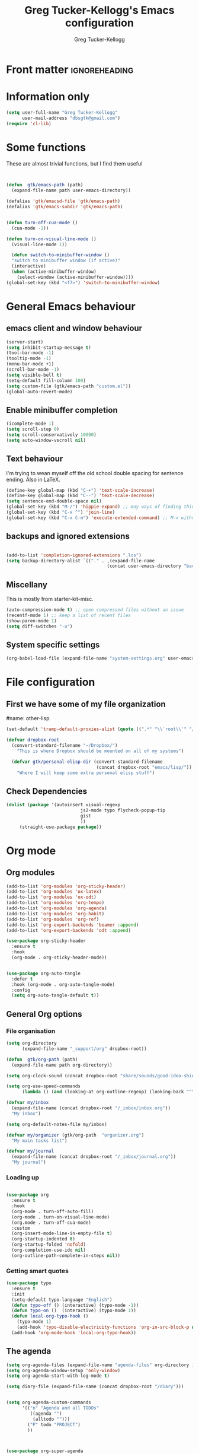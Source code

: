 #+TITLE:     Greg Tucker-Kellogg's Emacs configuration

* Front matter                                                :ignoreheading:
#+AUTHOR:    Greg Tucker-Kellogg
#+DESCRIPTION:
#+PROPERTY: header-args :tangle yes :eval yes :results silent
#+KEYWORDS:
#+LANGUAGE:  en
#+OPTIONS:   H:3 num:t toc:t \n:nil @:t ::t |:t ^:t -:t f:t *:t <:t
#+OPTIONS:   TeX:t LaTeX:t skip:nil d:nil todo:t pri:nil tags:not-in-toc
#+INFOJS_OPT: view:nil toc:t ltoc:t mouse:underline buttons:0 path:http://orgmode.org/org-info.js
#+EXPORT_SELECT_TAGS: export
#+EXPORT_EXCLUDE_TAGS: noexport
#+LINK_UP:   
#+LINK_HOME: 
#+XSLT:
#+LATEX_HEADER: \usepackage{gtuckerkellogg}


#+BEGIN_SRC emacs-lisp :results silent :exports none :eval yes
  ;; these languages that don't need confirmation
  (defun my-org-confirm-babel-evaluate (lang body)
    (cond
     ((string= lang "latex") nil)
     ((string= lang "emacs-lisp") nil)
     (t "default")))

  (setq org-confirm-babel-evaluate 'my-org-confirm-babel-evaluate)

#+END_SRC




* Information only

#+name: me
#+BEGIN_SRC emacs-lisp
  (setq user-full-name "Greg Tucker-Kellogg"
        user-mail-address "dbsgtk@gmail.com")
  (require 'cl-lib)
#+END_SRC


* Some functions

These are almost trivial functions, but I find them useful

#+BEGIN_SRC emacs-lisp


  (defun  gtk/emacs-path (path)
    (expand-file-name path user-emacs-directory))

  (defalias 'gtk/emacsd-file 'gtk/emacs-path)
  (defalias 'gtk/emacs-subdir 'gtk/emacs-path)


  (defun turn-off-cua-mode ()
    (cua-mode -1))

  (defun turn-on-visual-line-mode ()
    (visual-line-mode 1))

    (defun switch-to-minibuffer-window ()
    "switch to minibuffer window (if active)"
    (interactive)
    (when (active-minibuffer-window)
      (select-window (active-minibuffer-window))))
  (global-set-key (kbd "<f7>") 'switch-to-minibuffer-window)

#+END_SRC


* General Emacs behaviour


** emacs client and window behaviour


#+BEGIN_SRC emacs-lisp
  (server-start)
  (setq inhibit-startup-message t)
  (tool-bar-mode -1)
  (tooltip-mode -1)
  (menu-bar-mode +1)
  (scroll-bar-mode -1)
  (setq visible-bell t)
  (setq-default fill-column 100)
  (setq custom-file (gtk/emacs-path "custom.el"))
  (global-auto-revert-mode)
#+END_SRC

** Enable minibuffer completion

#+begin_src emacs-lisp
  (icomplete-mode 1)
  (setq scroll-step 0)
  (setq scroll-conservatively 10000)
  (setq auto-window-vscroll nil)
#+end_src

** Text behaviour
I'm trying to wean myself off the old school double spacing for
sentence ending.  Also in LaTeX.

#+begin_src emacs-lisp
  (define-key global-map (kbd "C-+") 'text-scale-increase)
  (define-key global-map (kbd "C--") 'text-scale-decrease)
  (setq sentence-end-double-space nil)
  (global-set-key (kbd "M-/") 'hippie-expand) ;; may ways of finding things
  (global-set-key (kbd "C-x ^") 'join-line)
  (global-set-key (kbd "C-x C-m") 'execute-extended-command) ;; M-x without meta
#+end_src

** backups and ignored extensions

#+BEGIN_SRC emacs-lisp

  (add-to-list 'completion-ignored-extensions ".los")
  (setq backup-directory-alist `(("." . ,(expand-file-name
                                        (concat user-emacs-directory "backups")))))

#+END_SRC

** Miscellany

This is mostly from starter-kit-misc.

#+begin_src emacs-lisp
  (auto-compression-mode t) ;; open compressed files without an issue
  (recentf-mode 1) ;; keep a list of recent files
  (show-paren-mode 1)
  (setq diff-switches "-u")
#+end_src

** System specific settings

#+begin_src emacs-lisp
  (org-babel-load-file (expand-file-name "system-settings.org" user-emacs-directory))
#+end_src

* File configuration

** First we have some of my file organization

#name: other-lisp
#+begin_src emacs-lisp
  (set-default 'tramp-default-proxies-alist (quote ((".*" "\\`root\\'" "/ssh:%h:"))))

  (defvar dropbox-root  
    (convert-standard-filename "~/Dropbox/")
      "This is where Dropbox should be mounted on all of my systems")

    (defvar gtk/personal-elisp-dir (convert-standard-filename  
                                    (concat dropbox-root "emacs/lisp/"))
      "Where I will keep some extra personal elisp stuff")
#+end_src

** Check Dependencies

#+begin_src emacs-lisp :eval yes :tangle yes
  (dolist (package '(autoinsert visual-regexp 
                              js2-mode typo flycheck-popup-tip
                              gist 
                              ))
       (straight-use-package package))

#+end_src

* Org mode

** Org modules

#+begin_src emacs-lisp :tangle yes
  (add-to-list 'org-modules 'org-sticky-header)
  (add-to-list 'org-modules 'ox-latex)
  (add-to-list 'org-modules 'ox-odt)
  (add-to-list 'org-modules 'org-tempo)
  (add-to-list 'org-modules 'org-agenda)
  (add-to-list 'org-modules 'org-habit)
  (add-to-list 'org-modules 'org-ref)
  (add-to-list 'org-export-backends 'beamer :append)
  (add-to-list 'org-export-backends 'odt :append)

  (use-package org-sticky-header
    :ensure t
    :hook
    (org-mode . org-sticky-header-mode))


  (use-package org-auto-tangle
    :defer t
    :hook (org-mode . org-auto-tangle-mode)
    :config
    (setq org-auto-tangle-default t))

#+end_src

** General Org options

*** File organisation 

#+begin_src emacs-lisp   
  (setq org-directory
        (expand-file-name "_support/org" dropbox-root))

  (defun  gtk/org-path (path)
    (expand-file-name path org-directory))

  (setq org-clock-sound (concat dropbox-root "share/sounds/good-idea-shiny-ding-3-SBA-300457978.wav"))

  (setq org-use-speed-commands
        (lambda () (and (looking-at org-outline-regexp) (looking-back "^\**"))))

  (defvar my/inbox
    (expand-file-name (concat dropbox-root "/_inbox/inbox.org"))
    "My inbox")

  (setq org-default-notes-file my/inbox)

  (defvar my/organizer (gtk/org-path  "organizer.org") 
    "My main tasks list")

  (defvar my/journal
    (expand-file-name (concat dropbox-root "/_inbox/journal.org"))
    "My journal")
#+end_src

*** Loading up 

#+begin_src emacs-lisp

  (use-package org
    :ensure t
    :hook
    (org-mode . turn-off-auto-fill)
    (org-mode . turn-on-visual-line-mode)
    (org.mode . turn-off-cua-mode)  
    :custom
    (org-insert-mode-line-in-empty-file t)
    (org-startup-indented t)
    (org-startup-folded 'nofold)
    (org-completion-use-ido nil)
    (org-outline-path-complete-in-steps nil))
 #+end_src

*** Getting smart quotes

#+begin_src emacs-lisp
  (use-package typo
    :ensure t
    :init
    (setq-default typo-language "English")
    (defun typo-off () (interactive) (typo-mode -1))
    (defun typo-on ()  (interactive) (typo-mode 1))
    (defun local-org-typo-hook ()
      (typo-mode 1)
      (add-hook 'typo-disable-electricity-functions 'org-in-src-block-p nil :local))
    (add-hook 'org-mode-hook 'local-org-typo-hook))
#+end_src



** The agenda

#+begin_src emacs-lisp
  (setq org-agenda-files (expand-file-name "agenda-files" org-directory ))
  (setq org-agenda-window-setup 'only-window)
  (setq org-agenda-start-with-log-mode t)  
#+end_src

#+BEGIN_SRC emacs-lisp
  (setq diary-file (expand-file-name (concat dropbox-root "/diary"))) 
#+end_src 


#+name agenda-commands
#+begin_src emacs-lisp :eval yes

  (setq org-agenda-custom-commands
        '(("n" "Agenda and all TODOs"
           ((agenda "")
            (alltodo "")))
          ("P" todo "PROJECT")
          ))


#+end_src

#+BEGIN_SRC emacs-lisp :tangle yes :eval yes

        (use-package org-super-agenda
         :init
         (org-super-agenda-mode))

        ;; (setq org-super-agenda-groups
        ;;       '((:auto-category t)))

        (setq org-super-agenda-groups
              '(
                (:name "Overdue items"
                       :order 1
                       :deadline past)
                (:name "Lagging items"
                       :order 2
                       :scheduled past)
                (:name "Today's items"
                       :scheduled today
                       :deadline today
                       :order 3)
                (:name "High priority"
                       :priority "A"
                       :order 4)
                (:name "Easy wins"
                       :effort< "0:30"
                       :order 5)
                (:name "Medium priority or coming up"
                       :priority<= "B"
                       :scheduled future
                       :deadline future
                       :order 5)

                (:name "Other next actions"
                       :todo ("NEXT")
                       :order 10
                       )
                (:name "Unscheduled Projects"
                       :todo ("PROJECT")
                       :order 99)
                (:name "Waiting for"
                       :todo ("WAITING")
                       :order 100)
        ))

        (setq  org-agenda-skip-scheduled-if-deadline-is-shown t)
        (setq  org-agenda-skip-deadline-prewarning-if-scheduled t)
#+END_SRC


** My GTD setup

*** My Next Action list setup
#+name: next-actions
#+begin_src emacs-lisp

  (setq org-todo-keywords
             '((sequence "NEXT(n)" "TODO(t)" "PROJECT(p)" "|" "DONE(d@/!)")
               (sequence "WAITING(w@/!)" "HOLD(h@/!)" "|" "CANCELLED(c@/!)")))

  (setq org-todo-state-tags-triggers
        (quote (("CANCELLED" ("CANCELLED" . t))
                ("WAITING" ("WAITING" . t))
                ("HOLD" ("WAITING" . t) ("HOLD" . t))
                (done ("WAITING") ("HOLD"))
                ("TODO" ("WAITING") ("CANCELLED") ("HOLD"))
                ("NEXT" ("WAITING") ("CANCELLED") ("HOLD"))
                ("DONE" ("WAITING") ("CANCELLED") ("HOLD")))))

  (setq org-log-into-drawer "LOGBOOK")
  (setq org-log-done 'time)
#+end_src

*** Categories as Areas of focus

I use David Allen's "Areas of Focus" for general categories across org stuff

#+begin_src emacs-lisp
  (setq org-global-properties
        '(("CATEGORY_ALL" 
           . "Family Finance Work Health Relationships Self Explore Other")))
  (setq org-columns-default-format "%35ITEM %TODO %3PRIORITY %20CATEGORY %TAGS") 
#+end_src 


*** Context in tags

My default tags should be context

#+BEGIN_SRC emacs-lisp
  (setq org-tag-persistent-alist
        '((:startgroup . nil)
          ("@Office" . ?o)
          ("@Computer" . ?c)
          ("@Internet" . ?i)
          ("@Home" . ?h)
          ("@Errands" . ?e)
          (:endgroup . nil)
          (:startgroup . nil)
          ("Project" . ?p)
          ("Agenda" . ?a)
          (:endgroup . nil)
          ("FLAGGED" . ?f)
          ("noexport" . ?n)
          ("ignoreheading" . ?I)
          ))

#+END_SRC

But project tags should never be inherited

#+BEGIN_SRC emacs-lisp
  (setq org-tags-exclude-from-inheritance '("Project"))
#+END_SRC
** Key bindings in Org

#+begin_src emacs-lisp
  (global-set-key (kbd "<f10>") 'org-cycle-agenda-files)
;  (define-key org-mode-map (kbd "C-c )") 'reftex-citation)
  (define-key org-mode-map "\C-cl" 'org-store-link)
  (define-key org-mode-map "\C-ci" 'org-insert-link)
  (global-set-key (kbd  "C-c a") 'org-agenda)
  (global-set-key "\C-cj" 'org-clock-goto)
  (global-set-key "\C-cc" 'org-capture)
  (setq org-clock-into-drawer "CLOCKING")
  (global-set-key "\C-c'" 'org-cycle-agenda-files)
  (define-key global-map "\C-cx"
    (lambda () (interactive) (org-capture nil "i")))

#+end_src

** Org capture behavior

#+begin_src emacs-lisp :tangle yes

  (use-package org-journal
    :ensure t
    :defer nil
    :custom
    (org-journal-dir (gtk/org-path "journal/"))
    (org-journal-date-format "%A, %d %B %Y")
    (org-journal-file-type 'monthly)
    :bind (("C-c M-j" . org-journal-new-entry)))


  (defun org-journal-find-location ()
    ;; Open today's journal, but specify a non-nil prefix argument in order to
    ;; inhibit inserting the heading; org-capture will insert the heading.
    (org-journal-new-entry t)
    ;; Position point on the journal's top-level heading so that org-capture
    ;; will add the new entry as a child entry.
    (goto-char (point-min)))

  (setq org-capture-templates
        `(
          ("w" "Todo items (work)" entry (file+olp my/organizer "Work" "Actions")
           "* TODO %?\n  %i")

          ("t" "Todo items" entry (file+headline my/organizer "Tasks")
           "* TODO %?\n  %i")
          ("T" "Todo items (with link)" entry (file+headline my/organizer "Tasks")
           "* TODO %?\n  %i\n  %a")
          ("i" "Into the inbox" entry (file+datetree my/inbox)
           "* %?\n\nEntered on %U\n  %i" )
          ("j" "Journal entry" entry (function org-journal-find-location)
           "* %(format-time-string org-journal-time-format)%^{Title}\n%i%?")
          ("R" "Weekly review"  entry (file+headline my/organizer  "Weekly Review")
           (file ,(expand-file-name (concat org-directory "templates/weekly-review.org")))
           )
          ;; ("j" "Journal entries" entry (file+datetree my/journal)
          ;;  "* %?\n\nEntered on %U\n  %i\n  %a" )
          ;; ("J" "Journal entries from nowhere" entry (file+datetree my/journal)
          ;;  "* %?\n\nEntered on %U\n  %i\n" )
          ))
#+end_src 

 
** Archiving and refiling

#+begin_src emacs-lisp :eval yes
  (setq org-refile-use-outline-path 'file
        org-refile-use-cache nil)

  (setq org-refile-targets '((my/organizer :maxlevel . 1 )
                             (my/organizer :tag . "TAG" )
                             ))
#+end_src
  


** Bullets

#+begin_src emacs-lisp
  (use-package org-bullets
    :after org
    :hook (org-mode . org-bullets-mode))
  (org-reload)
#+end_src





** Org Babel


#+begin_src emacs-lisp
  (org-babel-do-load-languages
   'org-babel-load-languages
   '((emacs-lisp . t)
     (R . t)
     (shell . t)    
     (dot . t)
     (ruby . t)
     (python . t)  ;; requires return statement
     (perl . t)
     (latex . t)
     (clojure . t)  ;; oh, why doesn't this work?
     )
   )
#+end_src



** Org agenda cleanup

This (including the comment below) is from
http://orgmode.org/worg/org-contrib/org-mac-iCal.html

#+begin_quote
A common problem with all-day and multi-day events in org agenda view
is that they become separated from timed events and are placed below
all TODO items.  Likewise, additional fields such as Location: are
orphaned from their parent events. The following hook will ensure that
all events are correctly placed in the agenda.
#+end_quote

#+begin_src emacs-lisp
  (defun org-agenda-cleanup-diary-long-events ()
    (goto-char (point-min))
    (save-excursion
      (while (re-search-forward "^[a-z]" nil t)
        (goto-char (match-beginning 0))
        (insert "0:00-24:00 ")))
    (while (re-search-forward "^ [a-z]" nil t)
      (goto-char (match-beginning 0))
      (save-excursion
        (re-search-backward "^[0-9]+:[0-9]+-[0-9]+:[0-9]+ " nil t))
      (insert (match-string 0))))
  (add-hook 'org-agenda-cleanup-fancy-diary-hook 'org-agenda-cleanup-diary-long-events)
#+end_src       




** Org visuals

#+begin_src emacs-lisp
  (dolist (face '((org-level-1 . 1.2)
                  (org-level-2 . 1.1)
                  (org-level-3 . 1.05)
                  (org-level-4 . 1.0)
                  (org-level-5 . 1.1)
                  (org-level-6 . 1.1)
                  (org-level-7 . 1.1)))
    (set-face-attribute (car face) nil :font "Cantarell" :weight 'regular :height (cdr face)))
  (set-face-attribute 'org-level-1 nil :weight 'bold)
#+end_src

I want the habits display to be a little to the right. I'll use the
Chinese character 今 for today, and a ☺ for completed habits

#+begin_src emacs-lisp :tangle yes
  (setq  org-habit-completed-glyph 9786 
         org-habit-graph-column 80
         org-habit-show-habits-only-for-today t 
         org-habit-today-glyph 20170  
         org-hide-leading-stars nil
         org-pretty-entities nil)
#+end_src


#+begin_src emacs-lisp
  (setq org-attach-method 'ln)

    (setq org-use-property-inheritance '("PRIORITY" "STYLE" "CATEGORY"))
  (setq org-agenda-start-day "0d")
  (setq org-agenda-span 'week)
  (setq org-agenda-start-on-weekday nil)
  (setq org-agenda-skip-scheduled-if-done t)
  (setq org-agenda-skip-deadline-if-done t)

    (defun org-column-view-uses-fixed-width-face ()
      ;; copy from org-faces.el
      (when (fboundp 'set-face-attribute)
        ;; Make sure that a fixed-width face is used when we have a column
        ;; table.
        (set-face-attribute 'org-column nil
                            :height (face-attribute 'default :height)
                            :family (face-attribute 'default :family))
        (set-face-attribute 'org-column-title nil
                            :height (face-attribute 'default :height)
                            :family (face-attribute 'default :family)
                            )))

  (set-face-attribute 'default nil
                    :font "Fira Code Retina"
                    :height 180)

  (setq org-fontify-done-headline t)

  ;; (custom-set-faces
  ;;  '(org-done ((t (:foreground "PaleGreen"   
  ;;                  :weight normal
  ;;                  :strike-through t))))
  ;;  '(org-headline-done 
  ;;             ((((class color) (min-colors 16) (background dark)) 
  ;;                (:foreground "LightSalmon" :strike-through nil)))))

    (when (and (fboundp 'daemonp) (daemonp))
      (add-hook 'org-mode-hook 'org-column-view-uses-fixed-width-face))
    (add-hook 'org-mode-hook 'org-column-view-uses-fixed-width-face)

#+end_src



** Other exporters

#+BEGIN_SRC emacs-lisp
(require 'ox-md)
#+END_SRC



** Org-ref

#+begin_src emacs-lisp :eval no :tangle no 

  (require 'oc-biblatex)

  ;  (use-package ivy-bibtex
  ;    :init
  ;    (setq bibtex-completion-bibliography '((concat (getenv "BIBINPUTS") "/library.bib"))
  ;          bibtex-completion-library-path '((getenv "BIBINPUTS"))))

   ;; (define-key org-mode-map (kbd "C-c ]") 'org-ref-insert-link)

#+end_src


* Some other modes

** Yasnippet


This is yasnippet behavior, cribbed from emacswiki.  


#+begin_src emacs-lisp :eval yes :tangle yes

  (use-package yasnippet
    :config
    (add-hook 'prog-mode-hook #'yas-minor-mode))
  (use-package yasnippet-snippets)



  ;;   (yas-global-mode 1)

  ;;   (defun yas/minor-mode-off ()
  ;;     (interactive)
  ;;     (yas/minor-mode -1))

  ;;   (defun yas/minor-mode-on ()
  ;;     (interactive)
  ;;     (yas/minor-mode 1))


  ;;   ;; (add-hook 'org-mode-hook
  ;;   ;;           (lambda ()
  ;;   ;;             (setq-local yas/trigger-key [tab])
  ;;   ;;             (define-key yas/keymap [tab] 'yas/next-field-or-maybe-expand)))

  ;;   (defun yas/org-very-safe-expand ()
  ;;      (let ((yas/fallback-behavior 'return-nil)) (yas/expand)))

  ;; (add-hook 'org-mode-hook
  ;;             (lambda ()
  ;;               (make-variable-buffer-local 'yas/trigger-key)
  ;;               (setq yas/trigger-key [tab])
  ;;               (add-to-list 'org-tab-first-hook 'yas/org-very-safe-expand)
  ;;               (define-key yas/keymap [tab] 'yas/next-field)))

  ;;   (setq help-mode-hook nil)

  ;;   (use-package rainbow-delimiters
  ;;     :config
  ;;     (add-hook 'cider-repl-mode-hook #'rainbow-delimiters-mode)
  ;;     (add-hook 'prog-mode-hook 'rainbow-delimiters-mode))


  ;;         ;;  (add-hook 'help-mode-hook 'yas/minor-mode-off)

  ;;   (add-to-list 'yas-snippet-dirs "~/.emacs.d/snippets/gits")
  ;;   (add-to-list 'yas-snippet-dirs "~/.emacs.d/snippets/mine")





#+end_src



** Popwin and bookmarks

#+BEGIN_SRC emacs-lisp :tangle yes
  (use-package popwin
    :ensure t
    :config (progn
            (popwin-mode 1)))
  (use-package bm
    :ensure t
    :bind* (("C-c b" . bm-toggle)
            ("S-<f3>" . bm-previous)
            ("<f3>" . bm-next)))
#+end_src


** Make dired remove some junk in default view with dired-x

#+begin_src emacs-lisp
    (use-package dired+
      :config
      ;(setq dired-omit-files "^\\.?#\\|^\\.$\\|^\\.\\.$")
      (setq dired-omit-files (concat dired-omit-files "\\|^\\..+$"))
      (add-to-list 'dired-omit-extensions ".pyg") 
      (add-to-list 'dired-omit-extensions ".fls") 
      (add-to-list 'dired-omit-extensions ".fdb_latexmk") 
      (add-to-list 'dired-omit-extensions ".run.xml") 
      (add-hook 'dired-mode-hook 'dired-omit-mode))


#+end_src

** Discoverability 
#+begin_src emacs-lisp
  
(use-package which-key
  :init (which-key-mode)
  :diminish which-key-mode
  :config
  (setq which-key-idle-delay 0.3))

#+end_src


** Command log

#+begin_src emacs-lisp
  (use-package command-log-mode)
  (use-package posframe)

  (setq gtk/command-window-frame nil)
  (defun gtk/toggle-command-window ()
    (interactive)
    (if gtk/command-window-frame
        (progn
          (posframe-delete-frame clm/command-log-buffer)
          (setq gtk/command-window-frame nil))
      (progn
        (global-command-log-mode t)
        (with-current-buffer
            (setq clm/command-log-buffer
                  (get-buffer-create " *command-log*"))
          (text-scale-set -1))
        (setq gtk/command-window-frame
              (posframe-show
               clm/command-log-buffer
               :position `(,(- (frame-width) 200) . 15)
               :width 38
               :height 5
               :min-width 38
               :min-height 5
               :internal-border-width 2
               :internal-border-color "#c792ea"
               :override-parameters '((parent-frame . nil)))))))
#+end_src


* Writing
** Spelling

#+begin_src emacs-lisp :eval yes :tangle yes
  (use-package flyspell
    :init
    (bind-key "S-<f8>" 'flyspell-mode)
    :config
    (defun gtk/flyspell-check-next-error ()
      (interactive)
      (flyspell-goto-next-error)
      (ispell-word))
    (bind-keys :map flyspell-mode-map
               ("<f8>" . gtk/flyspell-check-next-error)
               ("M-S-<f8>" . flyspell-prog-mode))
    (setq ispell-extra-args nil)
    (setq ispell-program-name "hunspell")
    (setq ispell-dictionary "en_GB")
    ;(ispell-set-spellchecker-params)
    ;(ispell-hunspell-add-multi-dic "en_GB,en_med")
    ;(ispell-hunspell-add-multi-dic "en_US,en_med")
    )



#+end_src

** LaTeX


#+begin_src emacs-lisp
  (setq-default TeX-master t)
  (setq TeX-PDF-mode t)

  (add-hook 'LaTeX-mode-hook 'LaTeX-math-mode)

  (defun getpackage ()
    (interactive)
    (search-backward "\\")
    (re-search-forward "usepackage[^{}]*{" nil t)
    (while (looking-at "\\s-*,*\\([a-zA-Z0-9]+\\)")
      (re-search-forward "\\s-*,*\\([a-zA-Z0-9]+\\)" nil 1)
      (save-excursion
        (find-file-other-window (replace-regexp-in-string "[\n\r ]*" "" (shell-command-to-string (concat "kpsewhich " (match-string 1) ".sty")))))))
  #+end_src




** RefTeX

#+begin_src emacs-lisp :tangle no :eval no
(add-hook 'LaTeX-mode-hook 'turn-on-reftex)

(setq TeX-view-program-selection
      '((output-dvi "DVI Viewer")
        (output-pdf "PDF Viewer")
        (output-html "Google Chrome")))
(setq TeX-view-program-list
      '(("DVI Viewer" "evince %o")
        ("PDF Viewer" "open %o")
        ("Google Chrome" "google-chrome %o")))

(setq reftex-plug-into-AUCTeX t)
(defun org-mode-reftex-setup ()
  (load-library "reftex")
  (and (buffer-file-name)
       (file-exists-p (buffer-file-name))
       (reftex-parse-all))
  (define-key org-mode-map (kbd "C-c )") 'reftex-citation))
(add-hook 'org-mode-hook 'org-mode-reftex-setup)
#+end_src


** handle text mode and markdown 

#+BEGIN_SRC emacs-lisp :eval yes tangle :yes

    (defvar markdown-cite-format)
    (setq markdown-cite-format
          '(
            (?\C-m . "[@%l]")
            (?p . "[@%l]")
            (?t . "@%l")
            ))

    ;; (defun markdown-reftex-citation ()
    ;;   (interactive)
    ;;   (let ((reftex-cite-format markdown-cite-format)
    ;; 	  (reftex-cite-key-separator "; @"))
    ;;     (reftex-citation)))


    (use-package markdown-mode
      :ensure t
      :commands (markdown-mode gfm-mode)
      :mode (("README\\.md\\'" . gfm-mode)
             ("\\.md\\'" . markdown-mode)
             ("\\.markdown\\'" . markdown-mode))
      :init
      (setq markdown-command "pandoc"))

  (use-package visual-fill-column)
  (setq fill-column 90)
  (add-hook 'visual-line-mode-hook #'visual-fill-column-mode)
  (add-hook 'markdown-mode-hook 'flyspell-mode)
  (add-hook 'markdown-mode-hook 'turn-on-visual-line-mode)
  (add-hook 'markdown-mode-hook 'turn-off-auto-fill)

  (add-hook 'markdown-mode-hook 'orgtbl-mode)
    (defun my-buffer-face-mode-variable ()
      "Set font to a variable width (proportional) fonts in current buffer"
      (interactive)
      ;;      (setq buffer-face-mode-face '(:family "Bitstream Charter"))
      (setq buffer-face-mode-face '(:family "Open Sans"))
      (buffer-face-mode))

    (defun my-buffer-face-mode-fixed ()
      "Sets a fixed width (monospace) font in current buffer"
      (interactive)
      (setq buffer-face-mode-face '(:family "Fira Code Retina"))
      (buffer-face-mode))

    ;; use a variable font for markdown mode

    (add-hook 'markdown-mode-hook 'my-buffer-face-mode-variable)

    ;; Control + scroll to change font type
    (global-set-key [s-mouse-4] 'my-buffer-face-mode-fixed)
    (global-set-key [s-mouse-5] 'my-buffer-face-mode-variable)


    ;; Shift + scroll to change font size
    (global-set-key [C-mouse-4] 'text-scale-increase)
  (global-set-key [C-mouse-5] 'text-scale-decrease)

  (defun markdown-citation-at-point-p ()
    "Return non-nill if in a citation at point."
    (save-excursion
      (thing-at-point-looking-at "@[-A-Za-z0-9]+")))

  (defun markdown-flyspell-check-word-p ()
    "Return t if `flyspell' should check word just before point.
      Used for `flyspell-generic-check-word-predicate'."
    (save-excursion
      (goto-char (1- (point)))
      (not (or (markdown-code-block-at-point-p)
               (markdown-inline-code-at-point-p)
               (markdown-citation-at-point-p)
               (markdown-in-comment-p)
               (let ((faces (get-text-property (point) 'face)))
                 (if (listp faces)
                     (or (memq 'markdown-reference-face faces)
                         (memq 'markdown-markup-face faces)
                         (memq 'markdown-url-face faces))
                   (memq faces '(markdown-reference-face
                                 markdown-markup-face
                                 markdown-url-face))))))))

  (add-hook 'markdown-mode-hook (lambda () (setq flyspell-generic-check-word-predicate 'markdown-flyspell-check-word-p)))
  (put 'markdown-mode-hook 'flyspell-generic-check-word-predicate 'markdown-flyspell-check-word-p)


    (use-package pandoc-mode
      :hook markdown-mode
      :config 'pandoc-load-default-settings)


    ;; (use-package reftex-mode
    ;;   :hook (LaTeX-mode markdown-mode))


    (add-hook 'text-mode-hook 'turn-on-auto-fill)

    (use-package autoinsert
      :config
      (setq auto-insert-directory (gtk/emacs-path "insert")))

                                            ;(add-hook 'markdown-mode-hook 'pandoc-mode)



#+END_SRC




** Link types

I add a few link types to make things look more readable when doing
editing of documents.

A citation link

#+begin_src emacs-lisp :eval no :tangle no
    (org-add-link-type 
     "cite" nil
     (lambda (path desc format)
       (cond
        ((eq format 'html)
         (if (string-match "\(\\(.*\\)\)" desc)
             (format "(<cite>%s</cite>)" (match-string 1 desc))      
           (format "<cite>%s</cite>" desc)
           )
         )
        ((eq format 'latex)
         (format "\\cite{%s}" path)))))

    (org-add-link-type 
     "TERM" nil
     (lambda (path desc format)
       (cond
        ((eq format 'html)
         path
         )
        ((eq format 'latex)
         (format "%s\\nomenclature{%s}{%s}" desc path desc)))))
    
    (org-add-link-type 
     "Figure" nil
     (lambda (path desc format)
       (cond
        ((eq format 'html)
         path
         )
        ((eq format 'latex)
         (format "Figure~\\ref{fig:%s}" path)))))
    
    (org-add-link-type 
     "Table" nil
     (lambda (path desc format)
       (cond
        ((eq format 'html)
         path
         )
        ((eq format 'latex)
         (format "Table~\\ref{tbl:%s}" path)))))
    
#+end_src       


** Pre-processing hooks for export

#+begin_src emacs-lisp 
  
  (defun my/org-export-ignoreheadings-hook (backend)
    "My backend aware export preprocess hook."
    (save-excursion
      (let* ((tag "ignoreheading"))
        (org-map-entries (lambda ()
                           (delete-region (point-at-bol) (point-at-eol)))
                         (concat ":" tag ":")))
      ))
  
  (setq org-export-before-processing-hook 'my/org-export-ignoreheadings-hook)
  
#+end_src





** Publishing

#+begin_src emacs-lisp
  (let ((publishing-dir (expand-file-name "Public" dropbox-root)))
    (setq org-publish-project-alist
          `(("public"
             :base-directory ,user-emacs-directory
             :base-extension "org"
             :publishing-directory ,publishing-dir
             :publishing-function org-publish-org-to-html
             )
            ("FOS"
             :base-directory ,(expand-file-name "_support/DBS/FOS-web" dropbox-root)
             :base-extension "org\\|css"
             :publishing-directory "/ftp:dbsgtk@staff.science.nus.edu.sg:/home/"
             :publishing-function org-publish-org-to-html
             ))))

#+end_src





** Let's use Sacha Chua's css for HTML export, since it looks purty

#+begin_src emacs-lisp :tangle no

(setq org-export-html-style "<link rel=\"stylesheet\" type=\"text/css\" href=\"http://sachachua.com/blog/wp-content/themes/sacha-v3/style.css\" />
<link rel=\"stylesheet\" type=\"text/css\" href=\"http://sachachua.com/org-export.css\" />")
(setq org-export-html-preamble "<div class=\"org-export\">")
(setq org-export-html-postamble "</div>")
(setq org-src-fontify-natively t)
(setq org-export-html-style nil)
#+end_src





* Key bindings

I have some keys that I'd like to be always bound

#+name: gtk-keys
#+BEGIN_SRC emacs-lisp


  (global-set-key (kbd "C-c C-w") 'copy-region-as-kill)

  (global-set-key (kbd "C-c q") 'auto-fill-mode)

  (global-set-key (kbd "M-+") 'count-words)


#+END_SRC


* Projectile

#+BEGIN_SRC emacs-lisp
      (use-package projectile
        :straight t
        :ensure    projectile
        :config
        (projectile-global-mode t)
        (setq projectile-completion-system 'ivy)
        :diminish   projectile-mode)

    (define-key projectile-mode-map (kbd "C-c p") 'projectile-command-map)

    ;(persp-mode)
    ;(require 'persp-projectile)
#+END_SRC

* Ivy, not ido or helm

#+BEGIN_SRC emacs-lisp :eval yes :tangle yes
  (use-package ivy
  :ensure t
  :config
  (ivy-mode 1))
  (use-package counsel
    :config
    (counsel-mode 1))


#+END_SRC


* Programming languages 

** Common

use paredit for lispy languages 

#+begin_src emacs-lisp
   (use-package paredit 
       :ensure t
       :config
       (show-paren-mode t)
       :bind (("M-[" . paredit-wrap-square)
              ("M-{" . paredit-wrap-curly))
       :diminish nil)

  (define-key lisp-mode-shared-map (kbd "C-c l") "lambda") 
  (define-key lisp-mode-shared-map (kbd "RET") 'reindent-then-newline-and-indent)
  (define-key lisp-mode-shared-map (kbd "C-c v") 'eval-buffer)
  (global-set-key (kbd "C-x \\") 'align-regexp)

#+end_src


#+begin_src emacs-lisp
    (use-package smartparens
      :init
      (require 'smartparens-config)
      (add-hook 'org-mode-hook 'smartparens-mode)
      (add-hook 'text-mode-hook 'smartparens-mode)
      (add-hook 'markdown-mode-hook 'smartparens-mode))
#+end_src

#+begin_src emacs-lisp
  (use-package rainbow-delimiters
    :config
    (add-hook 'cider-repl-mode-hook #'rainbow-delimiters-mode)
    (add-hook 'prog-mode-hook 'rainbow-delimiters-mode)) 
#+end_src




#+begin_src emacs-lisp
  (org-babel-load-file (gtk/emacs-path "code-functions.org"))  
  (org-babel-load-file (gtk/emacs-path "shells-and-terminals.org"))
#+end_src

** Emacs lisp


#+begin_src emacs-lisp

  (use-package elisp-slime-nav)

  (use-package elisp-mode :straight (:type built-in)
    :init
    (add-hook  'emacs-lisp-mode-hook #'turn-on-eldoc-mode)
    (add-hook  'emacs-lisp-mode-hook #'gtk/run-prog-hook)
    (add-hook  'emacs-lisp-mode-hook #'enable-paredit-mode)

'gtk/run-prog-hook
    
    (add-hook  'emacs-lisp-mode-hook #'turn-on-elisp-slime-nav-mode)
    :bind (:map emacs-lisp-mode-map
                ("C-c v" . eval-buffer)
                ("C-c C-c" . eval-defun)))

#+end_src

** R

#+name: R and ess
#+begin_src emacs-lisp :eval yes :tangle yes

  (use-package ess
    :mode ("\\.R\\'" . R-mode)
    :config
    (add-hook 'ess-r-mode-hook 'smartparens-mode)
    (setq-default ess-language "R")
    (setq ess-default-style 'RRR))

  ;;   :init
  ;;   (progn 

  ;;
  ;;     (require 'ess-r-mode)


  ;;     (setq ess-smart-S-assign-key ";")
  ;;     (ess-toggle-S-assign nil)
  ;;     (ess-toggle-S-assign nil)
  ;;     (ess-toggle-underscore nil)))




  ;; (use-package poly-markdown
  ;;   :ensure t)


  ;; (use-package poly-R
  ;;   :ensure t)

  ;; (use-package polymode 
  ;;   :ensure t
  ;;   :mode
  ;;   ("\\.Snw" . poly-noweb+r-mode)
  ;;   ("\\.Rnw" . poly-noweb+r-mode)
  ;;   ("\\.Rmd" . poly-markdown+r-mode))
#+end_src

** Lua

#+BEGIN_SRC emacs-lisp :eval yes
      (use-package lua-mode
        :ensure t
        :mode (("\\.lua\\'" . lua-mode))
        :bind (:map lua-mode-map
                    ("C-c C-n" . (lambda ()
                                   (interactive)
                                   (lua-send-current-line)
                                   (forward-line)))
                    ("C-c C-r" . lua-send-region)

  ))
#+END_SRC




** Clojure

#+begin_src emacs-lisp :eval yes :tangle yes

  (use-package cider
    :init
    (add-hook 'clojure-mode-hook #'cider-mode)
    (autoload 'cider--make-result-overlay "cider-overlays")
    (defun endless/eval-overlay (value point)
      (cider--make-result-overlay (format "%S" value)
        :where point
        :duration 'command)
      value)
    (advice-add 'eval-region :around
                (lambda (f beg end &rest r)
                  (endless/eval-overlay
                   (apply f beg end r)
                   end)))
    (advice-add 'eval-last-sexp :filter-return
                (lambda (r)
                  (endless/eval-overlay r (point))))
    (advice-add 'eval-defun :filter-return
                (lambda (r)
                  (endless/eval-overlay
                   r
                   (save-excursion
                     (end-of-defun)
                     (point)))))
    :config
    (add-hook 'cider-mode-hook #'eldoc-mode)
    (add-hook 'cider-mode-hook #'enable-paredit-mode)
    (add-hook 'cider-repl-mode-hook #'enable-paredit-mode)
    (add-hook 'cider-mode-hook 'projectile-mode)
    (setq cider-repl-print-length 100
          nrepl-hide-special-buffers t
          cider-prompt-save-file-on-load nil
          cider-repl-result-prefix ";; => "
          cider-repl-popup-stacktraces t
          cider-auto-select-error-buffer t)

    :bind (:map cider-mode-map ("C-c i" . cider-inspect-last-result)))

  (use-package flycheck
    :ensure t
    :init
    (defun disable-flycheck-in-org-src-block ()
      (setq-local flycheck-disabled-checkers '(emacs-lisp-checkdoc)))
    (add-hook  'org-src-mode-hook 'disable-flycheck-in-org-src-block)
    :config
    (add-hook 'flycheck-mode-hook 'flycheck-popup-tip-mode)
    (define-key flycheck-mode-map flycheck-keymap-prefix nil)
    (setq flycheck-keymap-prefix (kbd "C-c f"))
    (define-key flycheck-mode-map flycheck-keymap-prefix
      flycheck-command-map)
    (global-flycheck-mode))

#+end_src


** Python

I had to remove cython and yasnippet extensions to not screw up
org-mode.

#+BEGIN_SRC emacs-lisp :eval yes
  (use-package elpy
    :ensure t
    :init
    (elpy-enable))

    (defun gtk/elpy-send-line-or-region ()
      (interactive)
      (if (region-active-p)
          (call-interactively 'elpy-shell-send-region-or-buffer)
        (let ((region (elpy-shell--region-without-indentation
                       (line-beginning-position) (line-end-position))))
          (when (string-match "\t" region)
            (warn (format-message
                   "%s (%d): line or region contained tabs, this might cause weird errors"
                   (buffer-name)
                   (line-number-at-pos))))
          (python-shell-send-string region)
          (next-line))))

  (when (load "flycheck" t t)
    (setq elpy-modules (delq 'elpy-module-flymake elpy-modules))
    (add-hook 'elpy-mode-hook 'flycheck-mode))

    (global-hl-line-mode t)

    (use-package expand-region
      :config
      (bind-key "C-=" 'er/expand-region))
#+END_SRC





** Require js2-mode

#+begin_src emacs-lisp
  ;(require 'js2-mode)
#+end_src


* Company mode

#+BEGIN_SRC emacs-lisp :eval yes
  (use-package company
    :config
    (setq company-idle-delay 0 )
    (add-hook 'after-init-hook 'global-company-mode))
#+END_SRC

* Yas and company compatibility
:LOGBOOK:
- Note taken on [2022-05-23 Mon 15:53] \\
  I disabled this because it may not be needed.
:END:


Company and Yasnippet have some issues. This code (from https://emacs.stackexchange.com/questions/7908/how-to-make-yasnippet-and-company-work-nicer) makes them work better together

#+begin_src emacs-lisp :eval no :tangle no

  (defun check-expansion ()
    (save-excursion
      (if (looking-at "\\_>") t
        (backward-char 1)
        (if (looking-at "\\.") t
      (backward-char 1)
      (if (looking-at "->") t nil)))))

  (defun do-yas-expand ()
    (let ((yas/fallback-behavior 'return-nil))
      (yas/expand)))

  (defun tab-indent-or-complete ()
    (interactive)
    (cond
     ((minibufferp)
      (minibuffer-complete))
     (t
      (indent-for-tab-command)
      (if (or (not yas/minor-mode)
          (null (do-yas-expand)))
      (if (check-expansion)
          (progn
            (company-manual-begin)
            (if (null company-candidates)
            (progn
              (company-abort)
              (indent-for-tab-command)))))))))

  (defun tab-complete-or-next-field ()
    (interactive)
    (if (or (not yas/minor-mode)
        (null (do-yas-expand)))
        (if company-candidates
        (company-complete-selection)
      (if (check-expansion)
        (progn
          (company-manual-begin)
          (if (null company-candidates)
          (progn
            (company-abort)
            (yas-next-field))))
        (yas-next-field)))))

  (defun expand-snippet-or-complete-selection ()
    (interactive)
    (if (or (not yas/minor-mode)
        (null (do-yas-expand))
        (company-abort))
        (company-complete-selection)))

  (defun abort-company-or-yas ()
    (interactive)
    (if (null company-candidates)
        (yas-abort-snippet)
      (company-abort)))

  ;(global-set-key [tab] 'tab-indent-or-complete)
  ;(global-set-key (kbd "TAB") 'tab-indent-or-complete)
  (global-set-key [(control return)] 'company-complete-common)

  (define-key company-active-map [tab] 'expand-snippet-or-complete-selection)
  (define-key company-active-map (kbd "TAB") 'expand-snippet-or-complete-selection)

  (define-key yas-minor-mode-map [tab] nil)
  (define-key yas-minor-mode-map (kbd "TAB") nil)

  (define-key yas-keymap [tab] 'tab-complete-or-next-field)
  (define-key yas-keymap (kbd "TAB") 'tab-complete-or-next-companfield)
  (define-key yas-keymap [(control tab)] 'yas-next-field)
  (define-key yas-keymap (kbd "C-g") 'abort-company-or-yas)


#+end_src


* DONE Git
CLOSED: [2022-05-25 Wed 13:00]
:LOGBOOK:
- State "DONE"       from "TODO"       [2022-05-25 Wed 13:00] \\
  What a nuisance. Needed to move this to the end /and/ explicitly add the executable
:END:

The moment I evaluate this, I can’t enter an R buffer without “error in process sentinel: Wrong type argument: listp, with-editor”

#+begin_src emacs-lisp :eval yes :tangle yes

  ;(custom-set-variables '(with-editor-emacsclient-executable "gnu/store/p4nv1zvdq2ply1qakqhyac3mr7xny9zl-emacs-28.1/bin/emacsclient"))
  (use-package with-editor)
  (use-package magit
    :config
    (bind-key "C-c m" 'magit-status)
    (bind-key "C-c g" 'magiett-file-dispatch))


  (use-package gist)

  ;; (use-package magit-gitflow :config (add-hook 'magit-mode-hook
  ;;   'turn-on-magit-gitflow))

   (use-package git-gutter :config (global-git-gutter-mode +1))
#+end_src




* multiple cursors

#+BEGIN_SRC emacs-lisp

  (use-package multiple-cursors
    :config
    (bind-keys
     ("C-M-c"    . mc/edit-lines)
     ("C->"      . mc/mark-next-like-this)
     ("C-<"      . mc/mark-previous-like-this)
     ("C-c C-<"  .  mc/mark-all-like-this)))

#+END_SRC





* Themes
:CLOCKING:
CLOCK: [2022-05-23 Mon 18:50]--[2022-05-23 Mon 18:50] =>  0:00
:END:


#+begin_src emacs-lisp

        (use-package modus-themes
          :init
          (setq modus-themes-mode-line '(accented borderless padded))
          (setq modus-themes-paren-match '(bold))
          (setq modus-themes-scale-headings t)
          (setq modus-themes-headings '((1 . (rainbow overline background 1.4))
                                        (2 . (rainbow background 1.3))
                                        (3 . (rainbow bold 1.2))
                                        (4 . (semilight 1.1))))
          (setq modus-themes-region '(bg-only)))
       ; (fresh-load-theme 'modus-operandi t) 

          (use-package diminish)

          (use-package smart-mode-line
          :config
          (setq sml/no-confirm-load-theme t)
          (sml/setup)
          (sml/apply-theme 'respectful)  ; Respect the theme colors
          (setq sml/mode-width 'right
              sml/name-width 60)

           (setq-default mode-line-format

           `("%e"
          ;;     ,(when dw/exwm-enabled
          ;;         '(:eval (format "[%d] " exwm-workspace-current-index)))
               mode-line-front-space
        ;;       evil-mode-line-tag
               mode-line-mule-info
               mode-line-client
               mode-line-modified
               mode-line-remote
               mode-line-frame-identification
               mode-line-buffer-identification
               sml/pos-id-separator
               (vc-mode vc-mode)
               " "
               mode-line-position
               sml/pre-modes-separator
               mode-line-modes
               " "
               mode-line-misc-info))

          (setq rm-excluded-modes
            (mapconcat
              'identity
              ; These names must start with a space!
              '(" GitGutter" " MRev" " company"
              " Helm" " Undo-Tree" " Projectile.*" " Z" " Ind"
              " Org-Agenda.*" " ElDoc" " SP/s" " cider.*")
              "\\|")))

#+end_src
#+begin_src emacs-lisp
  (use-package doom-themes :defer t)

  (defun disable-all-themes ()
    "disable all active themes."
    (dolist (i custom-enabled-themes)
      (disable-theme i)))


  (defun fresh-load-theme (theme &optional no-confirm)
    (interactive
     (list
      (intern (completing-read "Load custom theme: "
                               (mapcar #'symbol-name
                                       (custom-available-themes))))
      nil nil))
    (message (concat "Theme is: " (symbol-name theme)))
    (unless (custom-theme-name-valid-p theme)
      (error "Invalid theme name `%s'" theme))
    (disable-all-themes)
    (if no-confirm
        (load-theme theme t)
      (load-theme theme)))


  ;;(load-theme 'doom-moonlight t)
  ;;(load-theme 'doom-tomorrow-night t)
  ;;(load-theme 'doom-wilmersdorf t)
  (fresh-load-theme 'modus-operandi t)
  ;(fresh-load-theme 'doom-flatwhite t)
  ;;(fresh-load-theme 'doom-plain t)
#+end_src


*** Getting icons.

In order to use this, you must run ~(all-the-icons-install-fonts)~ after installing the package ~all-the-icons~. 

#+begin_src emacs-lisp

  (use-package all-the-icons)

  (use-package minions
  :hook (doom-modeline-mode . minions-mode))

  (use-package doom-modeline
  :after eshell     ;; Make sure it gets hooked after eshell
  :hook (after-init . doom-modeline-init)
  :custom-face
  (mode-line ((t (:height 1.0))))
  (mode-line-inactive ((t (:height 0.85))))
  :custom
  (doom-modeline-height 15)
  (doom-modeline-bar-width 6)
  (doom-modeline-lsp t)
  (doom-modeline-github nil)
  (doom-modeline-mu4e nil)
  (doom-modeline-irc nil)
  (doom-modeline-minor-modes t)
  (doom-modeline-persp-name nil)
  (doom-modeline-buffer-file-name-style 'truncate-except-project)
  (doom-modeline-major-mode-icon nil))
#+end_src



#+begin_src emacs-lisp :eval no :tangle no
  (org-babel-load-file (gtk/emacs-path "exwm.org"))
#+end_src


* Draft

#+begin_src emacs-lisp :eval yes :tangle yes

  (use-package julia-repl)

  (use-package julia-mode
    :ensure t
    :config
    (add-hook 'julia-mode-hook 'julia-repl-mode)
    (setenv "JULIA_NUM_THREADS" "8"))

#+end_src

#+BEGIN_SRC emacs-lisp :eval yes :tangle yes
    (use-package yaml-mode
      :init
      (add-hook 'yaml-mode-hook #'turn-off-auto-fill))

  (use-package flycheck-vale
    :ensure t
    :config
    (flycheck-vale-setup))

#+END_SRC


#+BEGIN_SRC emacs-lisp :tangle no :eval no
  (use-package org-ref
      :after org)
  (define-key org-mode-map (kbd "C-c ]") 'org-ref-insert-link)
#+END_SRC




#+BEGIN_SRC emacs-lisp :tangle yes
  (setq org-file-apps
        '((auto-mode . emacs)
          (directory . "setsid xdg-open \"%s\"")
          ("\\.x?html?\\'" . "chrome \"%s\"")
          ("\\.pdf\\'" . "evince \"%s\"")
          ("\\.pdf::\\([0-9]+\\)\\'" . "evince \"%s\" -p %1")
          ("\\.doc?x?\\'" . "libreoffice \"%s\"")))


#+END_SRC


#+begin_src emacs-lisp :tangle no :eval no
(use-package lsp-mode
  :hook (python-mode . lsp)
  :commands lsp)

;; optionally
(use-package lsp-ui :commands lsp-ui-mode)
(use-package company-lsp :commands company-lsp)
;;(use-package helm-lsp :commands helm-lsp-workspace-symbol)
(use-package lsp-treemacs :commands lsp-treemacs-errors-list)
;; optionally if you want to use debugger
;;(use-package dap-mode)

#+end_src



#+begin_src emacs-lisp :eval yes :tangle no
  ;; unfilling

  (defun unfill-paragraph (&optional region)
        "Takes a multi-line paragraph and makes it into a single line of text."
        (interactive (progn (barf-if-buffer-read-only) '(t)))
        (let ((fill-column (point-max))
              ;; This would override `fill-column' if it's an integer.
              (emacs-lisp-docstring-fill-column t))
          (fill-paragraph nil region)))
#+end_src




